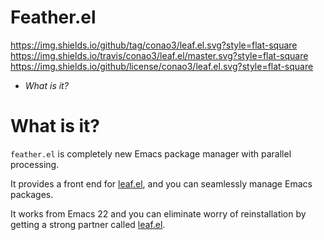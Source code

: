 #+author: conao
#+date: <2018-12-14 Fri>

* Feather.el
[[https://github.com/conao3/leaf.el][https://img.shields.io/github/tag/conao3/leaf.el.svg?style=flat-square]]
[[https://travis-ci.org/conao3/leaf.el][https://img.shields.io/travis/conao3/leaf.el/master.svg?style=flat-square]]
[[https://github.com/conao3/leaf.el][https://img.shields.io/github/license/conao3/leaf.el.svg?style=flat-square]]

- [[What is it?]]

* What is it?
~feather.el~ is completely new Emacs package manager
with parallel processing.

It provides a front end for [[https://github.com/conao3/leaf.el][leaf.el]],
and you can seamlessly manage Emacs packages.

It works from Emacs 22 and you can eliminate worry of
reinstallation by getting a strong partner called [[https://github.com/conao3/leaf.el][leaf.el]].

